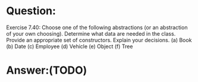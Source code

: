 * Question:
Exercise 7.40: Choose one of the following abstractions (or an abstraction
of your own choosing). Determine what data are needed in the class. Provide an appropriate set of constructors. Explain your decisions.
(a) Book
(b) Date
(c) Employee
(d) Vehicle
(e) Object
(f) Tree

* Answer:(TODO)
